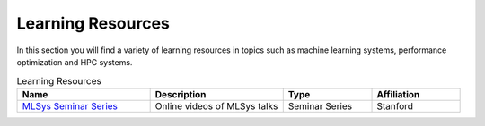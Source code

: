 Learning Resources
##################
In this section you will find a variety of learning resources in topics such as machine learning systems, performance optimization and HPC systems.

.. list-table:: Learning Resources
   :widths: 30 30 20 20
   :header-rows: 1

   * - Name
     - Description
     - Type
     - Affiliation
   * - `MLSys Seminar Series <https://www.youtube.com/watch?v=OEiNnfdxBRE&list=PLSrTvUm384I9PV10koj_cqit9OfbJXEkq>`_ 
     - Online videos of MLSys talks
     - Seminar Series
     - Stanford
